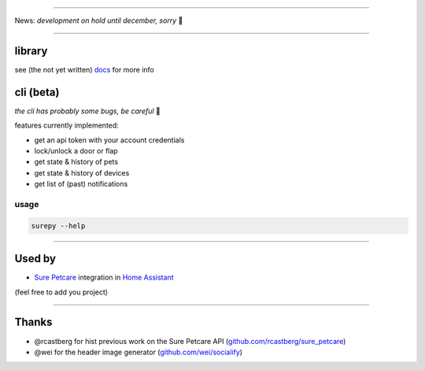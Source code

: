

.. image:: https://socialify.git.ci/benleb/surepy/image?description=1&descriptionEditable=Library%20%26%20CLI%20to%20interact%20with%20the%20Sure%20Petcare%20API%20to%20monitor%20and%20control%20the%20Sure%20Petcare%20Pet%20Door%2FCat%20Flap%20Connect%20%F0%9F%9A%AA%20and%20the%20Pet%20Feeder%20Connect%20%F0%9F%8D%BD&font=KoHo&forks=1&language=1&logo=https%3A%2F%2Femojipedia-us.s3.dualstack.us-west-1.amazonaws.com%2Fthumbs%2F240%2Fapple%2F237%2Fpaw-prints_1f43e.png&pulls=1&stargazers=1
   :target: https://socialify.git.ci/benleb/surepy/image?description=1&descriptionEditable=Library%20%26%20CLI%20to%20interact%20with%20the%20Sure%20Petcare%20API%20to%20monitor%20and%20control%20the%20Sure%20Petcare%20Pet%20Door%2FCat%20Flap%20Connect%20%F0%9F%9A%AA%20and%20the%20Pet%20Feeder%20Connect%20%F0%9F%8D%BD&font=KoHo&forks=1&language=1&logo=https%3A%2F%2Femojipedia-us.s3.dualstack.us-west-1.amazonaws.com%2Fthumbs%2F240%2Fapple%2F237%2Fpaw-prints_1f43e.png&pulls=1&stargazers=1
   :alt: surepy

========================================================================================================================================================================================================================================================================================================================================================================================================================================================================================================================================================================================================================================================================================================================================================================================================================================================================================================================================================================================================================================

News: *development on hold until december, sorry* 🐾

----

library
-------

see (the not yet written) `docs <https://surepy.readthedocs.io/en/latest/>`_ for more info

cli (beta)
----------

*the cli has probably some bugs, be careful* 🐾

features currently implemented:


* get an api token with your account credentials
* lock/unlock a door or flap
* get state & history of pets
* get state & history of devices
* get list of (past) notifications

usage
^^^^^

.. code-block:: bash

   surepy --help

----

Used by
-------


* `Sure Petcare <https://www.home-assistant.io/integrations/surepetcare/>`_ integration in `Home Assistant <https://www.home-assistant.io/>`_

(feel free to add you project)

----

Thanks
------


* @rcastberg for hist previous work on the Sure Petcare API (\ `github.com/rcastberg/sure_petcare <https://github.com/rcastberg/sure_petcare>`_\ )
* @wei for the  header image generator (\ `github.com/wei/socialify <https://github.com/wei/socialify>`_\ )
